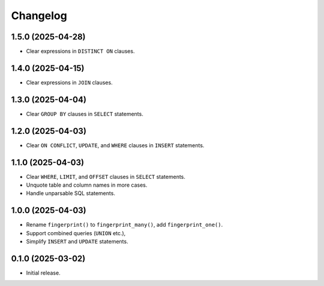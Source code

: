 =========
Changelog
=========

1.5.0 (2025-04-28)
------------------

* Clear expressions in ``DISTINCT ON`` clauses.

1.4.0 (2025-04-15)
------------------

* Clear expressions in ``JOIN`` clauses.

1.3.0 (2025-04-04)
------------------

* Clear ``GROUP BY`` clauses in ``SELECT`` statements.

1.2.0 (2025-04-03)
------------------

* Clear ``ON CONFLICT``, ``UPDATE``, and ``WHERE`` clauses in ``INSERT`` statements.

1.1.0 (2025-04-03)
------------------

* Clear ``WHERE``, ``LIMIT``, and ``OFFSET`` clauses in ``SELECT`` statements.

* Unquote table and column names in more cases.

* Handle unparsable SQL statements.

1.0.0 (2025-04-03)
------------------

* Rename ``fingerprint()`` to ``fingerprint_many()``, add ``fingerprint_one()``.

* Support combined queries (``UNION`` etc.),

* Simplify ``INSERT`` and ``UPDATE`` statements.

0.1.0 (2025-03-02)
------------------

* Initial release.
